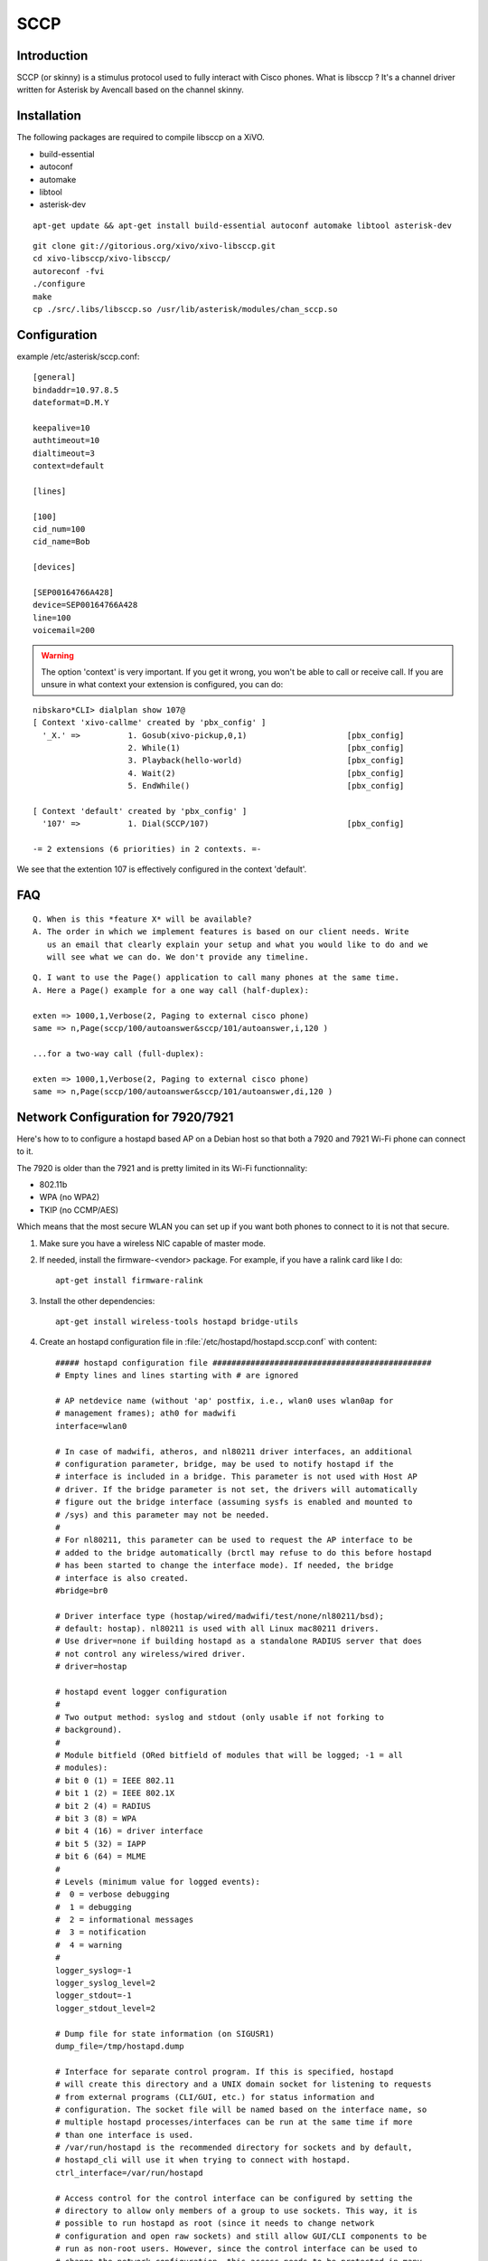 ****
SCCP
****

Introduction
============

SCCP (or skinny) is a stimulus protocol used to fully interact with Cisco phones.
What is libsccp ? It's a channel driver written for Asterisk by Avencall based on the channel skinny.


Installation
============

The following packages are required to compile libsccp on a XiVO.

* build-essential
* autoconf
* automake
* libtool
* asterisk-dev

::

   apt-get update && apt-get install build-essential autoconf automake libtool asterisk-dev

::

   git clone git://gitorious.org/xivo/xivo-libsccp.git
   cd xivo-libsccp/xivo-libsccp/
   autoreconf -fvi
   ./configure
   make
   cp ./src/.libs/libsccp.so /usr/lib/asterisk/modules/chan_sccp.so


Configuration
=============

example /etc/asterisk/sccp.conf:

::

   [general]
   bindaddr=10.97.8.5
   dateformat=D.M.Y

   keepalive=10
   authtimeout=10
   dialtimeout=3
   context=default

   [lines]

   [100]
   cid_num=100
   cid_name=Bob

   [devices]

   [SEP00164766A428]
   device=SEP00164766A428
   line=100
   voicemail=200

.. warning::
    The option 'context' is very important. If you get it wrong, you won't be
    able to call or receive call. If you are unsure in what context your
    extension is configured, you can do:

::

   nibskaro*CLI> dialplan show 107@
   [ Context 'xivo-callme' created by 'pbx_config' ]
     '_X.' =>          1. Gosub(xivo-pickup,0,1)                     [pbx_config]
                       2. While(1)                                   [pbx_config]
                       3. Playback(hello-world)                      [pbx_config]
                       4. Wait(2)                                    [pbx_config]
                       5. EndWhile()                                 [pbx_config]

   [ Context 'default' created by 'pbx_config' ]
     '107' =>          1. Dial(SCCP/107)                             [pbx_config]

   -= 2 extensions (6 priorities) in 2 contexts. =-


We see that the extention 107 is effectively configured in the context 'default'.


FAQ
===

::

   Q. When is this *feature X* will be available?
   A. The order in which we implement features is based on our client needs. Write
      us an email that clearly explain your setup and what you would like to do and we
      will see what we can do. We don't provide any timeline.

::

   Q. I want to use the Page() application to call many phones at the same time.
   A. Here a Page() example for a one way call (half-duplex):

   exten => 1000,1,Verbose(2, Paging to external cisco phone)
   same => n,Page(sccp/100/autoanswer&sccp/101/autoanswer,i,120 )

   ...for a two-way call (full-duplex):

   exten => 1000,1,Verbose(2, Paging to external cisco phone)
   same => n,Page(sccp/100/autoanswer&sccp/101/autoanswer,di,120 )


Network Configuration for 7920/7921
===================================

Here's how to to configure a hostapd based AP on a Debian host so that both
a 7920 and 7921 Wi-Fi phone can connect to it.

The 7920 is older than the 7921 and is pretty limited in its Wi-Fi functionnality:

* 802.11b
* WPA (no WPA2)
* TKIP (no CCMP/AES)

Which means that the most secure WLAN you can set up if you want both phones to
connect to it is not that secure.

#. Make sure you have a wireless NIC capable of master mode.

#. If needed, install the firmware-<vendor> package. For example, if you have a ralink
   card like I do::

      apt-get install firmware-ralink

#. Install the other dependencies::

      apt-get install wireless-tools hostapd bridge-utils

#. Create an hostapd configuration file in :file:`/etc/hostapd/hostapd.sccp.conf` with content::

      ##### hostapd configuration file ##############################################
      # Empty lines and lines starting with # are ignored

      # AP netdevice name (without 'ap' postfix, i.e., wlan0 uses wlan0ap for
      # management frames); ath0 for madwifi
      interface=wlan0

      # In case of madwifi, atheros, and nl80211 driver interfaces, an additional
      # configuration parameter, bridge, may be used to notify hostapd if the
      # interface is included in a bridge. This parameter is not used with Host AP
      # driver. If the bridge parameter is not set, the drivers will automatically
      # figure out the bridge interface (assuming sysfs is enabled and mounted to
      # /sys) and this parameter may not be needed.
      #
      # For nl80211, this parameter can be used to request the AP interface to be
      # added to the bridge automatically (brctl may refuse to do this before hostapd
      # has been started to change the interface mode). If needed, the bridge
      # interface is also created.
      #bridge=br0

      # Driver interface type (hostap/wired/madwifi/test/none/nl80211/bsd);
      # default: hostap). nl80211 is used with all Linux mac80211 drivers.
      # Use driver=none if building hostapd as a standalone RADIUS server that does
      # not control any wireless/wired driver.
      # driver=hostap

      # hostapd event logger configuration
      #
      # Two output method: syslog and stdout (only usable if not forking to
      # background).
      #
      # Module bitfield (ORed bitfield of modules that will be logged; -1 = all
      # modules):
      # bit 0 (1) = IEEE 802.11
      # bit 1 (2) = IEEE 802.1X
      # bit 2 (4) = RADIUS
      # bit 3 (8) = WPA
      # bit 4 (16) = driver interface
      # bit 5 (32) = IAPP
      # bit 6 (64) = MLME
      #
      # Levels (minimum value for logged events):
      #  0 = verbose debugging
      #  1 = debugging
      #  2 = informational messages
      #  3 = notification
      #  4 = warning
      #
      logger_syslog=-1
      logger_syslog_level=2
      logger_stdout=-1
      logger_stdout_level=2

      # Dump file for state information (on SIGUSR1)
      dump_file=/tmp/hostapd.dump

      # Interface for separate control program. If this is specified, hostapd
      # will create this directory and a UNIX domain socket for listening to requests
      # from external programs (CLI/GUI, etc.) for status information and
      # configuration. The socket file will be named based on the interface name, so
      # multiple hostapd processes/interfaces can be run at the same time if more
      # than one interface is used.
      # /var/run/hostapd is the recommended directory for sockets and by default,
      # hostapd_cli will use it when trying to connect with hostapd.
      ctrl_interface=/var/run/hostapd

      # Access control for the control interface can be configured by setting the
      # directory to allow only members of a group to use sockets. This way, it is
      # possible to run hostapd as root (since it needs to change network
      # configuration and open raw sockets) and still allow GUI/CLI components to be
      # run as non-root users. However, since the control interface can be used to
      # change the network configuration, this access needs to be protected in many
      # cases. By default, hostapd is configured to use gid 0 (root). If you
      # want to allow non-root users to use the contron interface, add a new group
      # and change this value to match with that group. Add users that should have
      # control interface access to this group.
      #
      # This variable can be a group name or gid.
      #ctrl_interface_group=wheel
      ctrl_interface_group=0


      ##### IEEE 802.11 related configuration #######################################

      # SSID to be used in IEEE 802.11 management frames
      ssid=example-ssid

      # Country code (ISO/IEC 3166-1). Used to set regulatory domain.
      # Set as needed to indicate country in which device is operating.
      # This can limit available channels and transmit power.
      country_code=CA

      # Enable IEEE 802.11d. This advertises the country_code and the set of allowed
      # channels and transmit power levels based on the regulatory limits. The
      # country_code setting must be configured with the correct country for
      # IEEE 802.11d functions.
      # (default: 0 = disabled)
      #ieee80211d=1

      # Operation mode (a = IEEE 802.11a, b = IEEE 802.11b, g = IEEE 802.11g,
      # Default: IEEE 802.11b
      # 7920 only supports b
      hw_mode=b

      # Channel number (IEEE 802.11)
      # (default: 0, i.e., not set)
      # Please note that some drivers do not use this value from hostapd and the
      # channel will need to be configured separately with iwconfig.
      channel=5

      # Beacon interval in kus (1.024 ms) (default: 100; range 15..65535)
      beacon_int=100

      # DTIM (delivery traffic information message) period (range 1..255):
      # number of beacons between DTIMs (1 = every beacon includes DTIM element)
      # (default: 2)
      dtim_period=2

      # Maximum number of stations allowed in station table. New stations will be
      # rejected after the station table is full. IEEE 802.11 has a limit of 2007
      # different association IDs, so this number should not be larger than that.
      # (default: 2007)
      max_num_sta=255

      # RTS/CTS threshold; 2347 = disabled (default); range 0..2347
      # If this field is not included in hostapd.conf, hostapd will not control
      # RTS threshold and 'iwconfig wlan# rts <val>' can be used to set it.
      rts_threshold=2347

      # Fragmentation threshold; 2346 = disabled (default); range 256..2346
      # If this field is not included in hostapd.conf, hostapd will not control
      # fragmentation threshold and 'iwconfig wlan# frag <val>' can be used to set
      # it.
      fragm_threshold=2346

      # Rate configuration
      # Default is to enable all rates supported by the hardware. This configuration
      # item allows this list be filtered so that only the listed rates will be left
      # in the list. If the list is empty, all rates are used. This list can have
      # entries that are not in the list of rates the hardware supports (such entries
      # are ignored). The entries in this list are in 100 kbps, i.e., 11 Mbps = 110.
      # If this item is present, at least one rate have to be matching with the rates
      # hardware supports.
      # default: use the most common supported rate setting for the selected
      # hw_mode (i.e., this line can be removed from configuration file in most
      # cases)
      #supported_rates=10 20 55 110 60 90 120 180 240 360 480 540

      # Basic rate set configuration
      # List of rates (in 100 kbps) that are included in the basic rate set.
      # If this item is not included, usually reasonable default set is used.
      #basic_rates=10 20
      #basic_rates=10 20 55 110
      #basic_rates=60 120 240

      # Short Preamble
      # This parameter can be used to enable optional use of short preamble for
      # frames sent at 2 Mbps, 5.5 Mbps, and 11 Mbps to improve network performance.
      # This applies only to IEEE 802.11b-compatible networks and this should only be
      # enabled if the local hardware supports use of short preamble. If any of the
      # associated STAs do not support short preamble, use of short preamble will be
      # disabled (and enabled when such STAs disassociate) dynamically.
      # 0 = do not allow use of short preamble (default)
      # 1 = allow use of short preamble
      #preamble=1

      # Station MAC address -based authentication
      # Please note that this kind of access control requires a driver that uses
      # hostapd to take care of management frame processing and as such, this can be
      # used with driver=hostap or driver=nl80211, but not with driver=madwifi.
      # 0 = accept unless in deny list
      # 1 = deny unless in accept list
      # 2 = use external RADIUS server (accept/deny lists are searched first)
      macaddr_acl=0

      # Accept/deny lists are read from separate files (containing list of
      # MAC addresses, one per line). Use absolute path name to make sure that the
      # files can be read on SIGHUP configuration reloads.
      #accept_mac_file=/etc/hostapd.accept
      #deny_mac_file=/etc/hostapd.deny

      # IEEE 802.11 specifies two authentication algorithms. hostapd can be
      # configured to allow both of these or only one. Open system authentication
      # should be used with IEEE 802.1X.
      # Bit fields of allowed authentication algorithms:
      # bit 0 = Open System Authentication
      # bit 1 = Shared Key Authentication (requires WEP)
      auth_algs=1

      # Send empty SSID in beacons and ignore probe request frames that do not
      # specify full SSID, i.e., require stations to know SSID.
      # default: disabled (0)
      # 1 = send empty (length=0) SSID in beacon and ignore probe request for
      #     broadcast SSID
      # 2 = clear SSID (ASCII 0), but keep the original length (this may be required
      #     with some clients that do not support empty SSID) and ignore probe
      #     requests for broadcast SSID
      ignore_broadcast_ssid=0

      # TX queue parameters (EDCF / bursting)
      # tx_queue_<queue name>_<param>
      # queues: data0, data1, data2, data3, after_beacon, beacon
      #		(data0 is the highest priority queue)
      # parameters:
      #   aifs: AIFS (default 2)
      #   cwmin: cwMin (1, 3, 7, 15, 31, 63, 127, 255, 511, 1023)
      #   cwmax: cwMax (1, 3, 7, 15, 31, 63, 127, 255, 511, 1023); cwMax >= cwMin
      #   burst: maximum length (in milliseconds with precision of up to 0.1 ms) for
      #          bursting
      #
      # Default WMM parameters (IEEE 802.11 draft; 11-03-0504-03-000e):
      # These parameters are used by the access point when transmitting frames
      # to the clients.
      #
      # Low priority / AC_BK = background
      #tx_queue_data3_aifs=7
      #tx_queue_data3_cwmin=15
      #tx_queue_data3_cwmax=1023
      #tx_queue_data3_burst=0
      # Note: for IEEE 802.11b mode: cWmin=31 cWmax=1023 burst=0
      #
      # Normal priority / AC_BE = best effort
      #tx_queue_data2_aifs=3
      #tx_queue_data2_cwmin=15
      #tx_queue_data2_cwmax=63
      #tx_queue_data2_burst=0
      # Note: for IEEE 802.11b mode: cWmin=31 cWmax=127 burst=0
      #
      # High priority / AC_VI = video
      #tx_queue_data1_aifs=1
      #tx_queue_data1_cwmin=7
      #tx_queue_data1_cwmax=15
      #tx_queue_data1_burst=3.0
      # Note: for IEEE 802.11b mode: cWmin=15 cWmax=31 burst=6.0
      #
      # Highest priority / AC_VO = voice
      #tx_queue_data0_aifs=1
      #tx_queue_data0_cwmin=3
      #tx_queue_data0_cwmax=7
      #tx_queue_data0_burst=1.5
      # Note: for IEEE 802.11b mode: cWmin=7 cWmax=15 burst=3.3

      # 802.1D Tag (= UP) to AC mappings
      # WMM specifies following mapping of data frames to different ACs. This mapping
      # can be configured using Linux QoS/tc and sch_pktpri.o module.
      # 802.1D Tag	802.1D Designation	Access Category	WMM Designation
      # 1		BK			AC_BK		Background
      # 2		-			AC_BK		Background
      # 0		BE			AC_BE		Best Effort
      # 3		EE			AC_BE		Best Effort
      # 4		CL			AC_VI		Video
      # 5		VI			AC_VI		Video
      # 6		VO			AC_VO		Voice
      # 7		NC			AC_VO		Voice
      # Data frames with no priority information: AC_BE
      # Management frames: AC_VO
      # PS-Poll frames: AC_BE

      # Default WMM parameters (IEEE 802.11 draft; 11-03-0504-03-000e):
      # for 802.11a or 802.11g networks
      # These parameters are sent to WMM clients when they associate.
      # The parameters will be used by WMM clients for frames transmitted to the
      # access point.
      #
      # note - txop_limit is in units of 32microseconds
      # note - acm is admission control mandatory flag. 0 = admission control not
      # required, 1 = mandatory
      # note - here cwMin and cmMax are in exponent form. the actual cw value used
      # will be (2^n)-1 where n is the value given here
      #
      wmm_enabled=1
      #
      # WMM-PS Unscheduled Automatic Power Save Delivery [U-APSD]
      # Enable this flag if U-APSD supported outside hostapd (eg., Firmware/driver)
      #uapsd_advertisement_enabled=1
      #
      # Low priority / AC_BK = background
      wmm_ac_bk_cwmin=4
      wmm_ac_bk_cwmax=10
      wmm_ac_bk_aifs=7
      wmm_ac_bk_txop_limit=0
      wmm_ac_bk_acm=0
      # Note: for IEEE 802.11b mode: cWmin=5 cWmax=10
      #
      # Normal priority / AC_BE = best effort
      wmm_ac_be_aifs=3
      wmm_ac_be_cwmin=4
      wmm_ac_be_cwmax=10
      wmm_ac_be_txop_limit=0
      wmm_ac_be_acm=0
      # Note: for IEEE 802.11b mode: cWmin=5 cWmax=7
      #
      # High priority / AC_VI = video
      wmm_ac_vi_aifs=2
      wmm_ac_vi_cwmin=3
      wmm_ac_vi_cwmax=4
      wmm_ac_vi_txop_limit=94
      wmm_ac_vi_acm=0
      # Note: for IEEE 802.11b mode: cWmin=4 cWmax=5 txop_limit=188
      #
      # Highest priority / AC_VO = voice
      wmm_ac_vo_aifs=2
      wmm_ac_vo_cwmin=2
      wmm_ac_vo_cwmax=3
      wmm_ac_vo_txop_limit=47
      wmm_ac_vo_acm=0
      # Note: for IEEE 802.11b mode: cWmin=3 cWmax=4 burst=102

      # Static WEP key configuration
      #
      # The key number to use when transmitting.
      # It must be between 0 and 3, and the corresponding key must be set.
      # default: not set
      #wep_default_key=0
      # The WEP keys to use.
      # A key may be a quoted string or unquoted hexadecimal digits.
      # The key length should be 5, 13, or 16 characters, or 10, 26, or 32
      # digits, depending on whether 40-bit (64-bit), 104-bit (128-bit), or
      # 128-bit (152-bit) WEP is used.
      # Only the default key must be supplied; the others are optional.
      # default: not set
      #wep_key0=123456789a
      #wep_key1="vwxyz"
      #wep_key2=0102030405060708090a0b0c0d
      #wep_key3=".2.4.6.8.0.23"

      # Station inactivity limit
      #
      # If a station does not send anything in ap_max_inactivity seconds, an
      # empty data frame is sent to it in order to verify whether it is
      # still in range. If this frame is not ACKed, the station will be
      # disassociated and then deauthenticated. This feature is used to
      # clear station table of old entries when the STAs move out of the
      # range.
      #
      # The station can associate again with the AP if it is still in range;
      # this inactivity poll is just used as a nicer way of verifying
      # inactivity; i.e., client will not report broken connection because
      # disassociation frame is not sent immediately without first polling
      # the STA with a data frame.
      # default: 300 (i.e., 5 minutes)
      #ap_max_inactivity=300

      # Disassociate stations based on excessive transmission failures or other
      # indications of connection loss. This depends on the driver capabilities and
      # may not be available with all drivers.
      #disassoc_low_ack=1

      # Maximum allowed Listen Interval (how many Beacon periods STAs are allowed to
      # remain asleep). Default: 65535 (no limit apart from field size)
      #max_listen_interval=100

      # WDS (4-address frame) mode with per-station virtual interfaces
      # (only supported with driver=nl80211)
      # This mode allows associated stations to use 4-address frames to allow layer 2
      # bridging to be used.
      #wds_sta=1

      # If bridge parameter is set, the WDS STA interface will be added to the same
      # bridge by default. This can be overridden with the wds_bridge parameter to
      # use a separate bridge.
      #wds_bridge=wds-br0

      # Client isolation can be used to prevent low-level bridging of frames between
      # associated stations in the BSS. By default, this bridging is allowed.
      #ap_isolate=1

      ##### IEEE 802.11n related configuration ######################################

      # ieee80211n: Whether IEEE 802.11n (HT) is enabled
      # 0 = disabled (default)
      # 1 = enabled
      # Note: You will also need to enable WMM for full HT functionality.
      #ieee80211n=1

      # ht_capab: HT capabilities (list of flags)
      # LDPC coding capability: [LDPC] = supported
      # Supported channel width set: [HT40-] = both 20 MHz and 40 MHz with secondary
      #	channel below the primary channel; [HT40+] = both 20 MHz and 40 MHz
      #	with secondary channel below the primary channel
      #	(20 MHz only if neither is set)
      #	Note: There are limits on which channels can be used with HT40- and
      #	HT40+. Following table shows the channels that may be available for
      #	HT40- and HT40+ use per IEEE 802.11n Annex J:
      #	freq		HT40-		HT40+
      #	2.4 GHz		5-13		1-7 (1-9 in Europe/Japan)
      #	5 GHz		40,48,56,64	36,44,52,60
      #	(depending on the location, not all of these channels may be available
      #	for use)
      #	Please note that 40 MHz channels may switch their primary and secondary
      #	channels if needed or creation of 40 MHz channel maybe rejected based
      #	on overlapping BSSes. These changes are done automatically when hostapd
      #	is setting up the 40 MHz channel.
      # Spatial Multiplexing (SM) Power Save: [SMPS-STATIC] or [SMPS-DYNAMIC]
      #	(SMPS disabled if neither is set)
      # HT-greenfield: [GF] (disabled if not set)
      # Short GI for 20 MHz: [SHORT-GI-20] (disabled if not set)
      # Short GI for 40 MHz: [SHORT-GI-40] (disabled if not set)
      # Tx STBC: [TX-STBC] (disabled if not set)
      # Rx STBC: [RX-STBC1] (one spatial stream), [RX-STBC12] (one or two spatial
      #	streams), or [RX-STBC123] (one, two, or three spatial streams); Rx STBC
      #	disabled if none of these set
      # HT-delayed Block Ack: [DELAYED-BA] (disabled if not set)
      # Maximum A-MSDU length: [MAX-AMSDU-7935] for 7935 octets (3839 octets if not
      #	set)
      # DSSS/CCK Mode in 40 MHz: [DSSS_CCK-40] = allowed (not allowed if not set)
      # PSMP support: [PSMP] (disabled if not set)
      # L-SIG TXOP protection support: [LSIG-TXOP-PROT] (disabled if not set)
      #ht_capab=[HT40-][SHORT-GI-20][SHORT-GI-40]

      # Require stations to support HT PHY (reject association if they do not)
      #require_ht=1

      ##### IEEE 802.1X-2004 related configuration ##################################

      # Require IEEE 802.1X authorization
      #ieee8021x=1

      # IEEE 802.1X/EAPOL version
      # hostapd is implemented based on IEEE Std 802.1X-2004 which defines EAPOL
      # version 2. However, there are many client implementations that do not handle
      # the new version number correctly (they seem to drop the frames completely).
      # In order to make hostapd interoperate with these clients, the version number
      # can be set to the older version (1) with this configuration value.
      #eapol_version=2

      # Optional displayable message sent with EAP Request-Identity. The first \0
      # in this string will be converted to ASCII-0 (nul). This can be used to
      # separate network info (comma separated list of attribute=value pairs); see,
      # e.g., RFC 4284.
      #eap_message=hello
      #eap_message=hello\0networkid=netw,nasid=foo,portid=0,NAIRealms=example.com

      # WEP rekeying (disabled if key lengths are not set or are set to 0)
      # Key lengths for default/broadcast and individual/unicast keys:
      # 5 = 40-bit WEP (also known as 64-bit WEP with 40 secret bits)
      # 13 = 104-bit WEP (also known as 128-bit WEP with 104 secret bits)
      #wep_key_len_broadcast=5
      #wep_key_len_unicast=5
      # Rekeying period in seconds. 0 = do not rekey (i.e., set keys only once)
      #wep_rekey_period=300

      # EAPOL-Key index workaround (set bit7) for WinXP Supplicant (needed only if
      # only broadcast keys are used)
      eapol_key_index_workaround=0

      # EAP reauthentication period in seconds (default: 3600 seconds; 0 = disable
      # reauthentication).
      #eap_reauth_period=3600

      # Use PAE group address (01:80:c2:00:00:03) instead of individual target
      # address when sending EAPOL frames with driver=wired. This is the most common
      # mechanism used in wired authentication, but it also requires that the port
      # is only used by one station.
      #use_pae_group_addr=1

      ##### Integrated EAP server ###################################################

      # Optionally, hostapd can be configured to use an integrated EAP server
      # to process EAP authentication locally without need for an external RADIUS
      # server. This functionality can be used both as a local authentication server
      # for IEEE 802.1X/EAPOL and as a RADIUS server for other devices.

      # Use integrated EAP server instead of external RADIUS authentication
      # server. This is also needed if hostapd is configured to act as a RADIUS
      # authentication server.
      eap_server=0

      # Path for EAP server user database
      #eap_user_file=/etc/hostapd.eap_user

      # CA certificate (PEM or DER file) for EAP-TLS/PEAP/TTLS
      #ca_cert=/etc/hostapd.ca.pem

      # Server certificate (PEM or DER file) for EAP-TLS/PEAP/TTLS
      #server_cert=/etc/hostapd.server.pem

      # Private key matching with the server certificate for EAP-TLS/PEAP/TTLS
      # This may point to the same file as server_cert if both certificate and key
      # are included in a single file. PKCS#12 (PFX) file (.p12/.pfx) can also be
      # used by commenting out server_cert and specifying the PFX file as the
      # private_key.
      #private_key=/etc/hostapd.server.prv

      # Passphrase for private key
      #private_key_passwd=secret passphrase

      # Enable CRL verification.
      # Note: hostapd does not yet support CRL downloading based on CDP. Thus, a
      # valid CRL signed by the CA is required to be included in the ca_cert file.
      # This can be done by using PEM format for CA certificate and CRL and
      # concatenating these into one file. Whenever CRL changes, hostapd needs to be
      # restarted to take the new CRL into use.
      # 0 = do not verify CRLs (default)
      # 1 = check the CRL of the user certificate
      # 2 = check all CRLs in the certificate path
      #check_crl=1

      # dh_file: File path to DH/DSA parameters file (in PEM format)
      # This is an optional configuration file for setting parameters for an
      # ephemeral DH key exchange. In most cases, the default RSA authentication does
      # not use this configuration. However, it is possible setup RSA to use
      # ephemeral DH key exchange. In addition, ciphers with DSA keys always use
      # ephemeral DH keys. This can be used to achieve forward secrecy. If the file
      # is in DSA parameters format, it will be automatically converted into DH
      # params. This parameter is required if anonymous EAP-FAST is used.
      # You can generate DH parameters file with OpenSSL, e.g.,
      # "openssl dhparam -out /etc/hostapd.dh.pem 1024"
      #dh_file=/etc/hostapd.dh.pem

      # Fragment size for EAP methods
      #fragment_size=1400

      # Configuration data for EAP-SIM database/authentication gateway interface.
      # This is a text string in implementation specific format. The example
      # implementation in eap_sim_db.c uses this as the UNIX domain socket name for
      # the HLR/AuC gateway (e.g., hlr_auc_gw). In this case, the path uses "unix:"
      # prefix.
      #eap_sim_db=unix:/tmp/hlr_auc_gw.sock

      # Encryption key for EAP-FAST PAC-Opaque values. This key must be a secret,
      # random value. It is configured as a 16-octet value in hex format. It can be
      # generated, e.g., with the following command:
      # od -tx1 -v -N16 /dev/random | colrm 1 8 | tr -d ' '
      #pac_opaque_encr_key=000102030405060708090a0b0c0d0e0f

      # EAP-FAST authority identity (A-ID)
      # A-ID indicates the identity of the authority that issues PACs. The A-ID
      # should be unique across all issuing servers. In theory, this is a variable
      # length field, but due to some existing implementations requiring A-ID to be
      # 16 octets in length, it is strongly recommended to use that length for the
      # field to provid interoperability with deployed peer implementations. This
      # field is configured in hex format.
      #eap_fast_a_id=101112131415161718191a1b1c1d1e1f

      # EAP-FAST authority identifier information (A-ID-Info)
      # This is a user-friendly name for the A-ID. For example, the enterprise name
      # and server name in a human-readable format. This field is encoded as UTF-8.
      #eap_fast_a_id_info=test server

      # Enable/disable different EAP-FAST provisioning modes:
      #0 = provisioning disabled
      #1 = only anonymous provisioning allowed
      #2 = only authenticated provisioning allowed
      #3 = both provisioning modes allowed (default)
      #eap_fast_prov=3

      # EAP-FAST PAC-Key lifetime in seconds (hard limit)
      #pac_key_lifetime=604800

      # EAP-FAST PAC-Key refresh time in seconds (soft limit on remaining hard
      # limit). The server will generate a new PAC-Key when this number of seconds
      # (or fewer) of the lifetime remains.
      #pac_key_refresh_time=86400

      # EAP-SIM and EAP-AKA protected success/failure indication using AT_RESULT_IND
      # (default: 0 = disabled).
      #eap_sim_aka_result_ind=1

      # Trusted Network Connect (TNC)
      # If enabled, TNC validation will be required before the peer is allowed to
      # connect. Note: This is only used with EAP-TTLS and EAP-FAST. If any other
      # EAP method is enabled, the peer will be allowed to connect without TNC.
      #tnc=1


      ##### IEEE 802.11f - Inter-Access Point Protocol (IAPP) #######################

      # Interface to be used for IAPP broadcast packets
      #iapp_interface=eth0


      ##### RADIUS client configuration #############################################
      # for IEEE 802.1X with external Authentication Server, IEEE 802.11
      # authentication with external ACL for MAC addresses, and accounting

      # The own IP address of the access point (used as NAS-IP-Address)
      own_ip_addr=127.0.0.1

      # Optional NAS-Identifier string for RADIUS messages. When used, this should be
      # a unique to the NAS within the scope of the RADIUS server. For example, a
      # fully qualified domain name can be used here.
      # When using IEEE 802.11r, nas_identifier must be set and must be between 1 and
      # 48 octets long.
      #nas_identifier=ap.example.com

      # RADIUS authentication server
      #auth_server_addr=127.0.0.1
      #auth_server_port=1812
      #auth_server_shared_secret=secret

      # RADIUS accounting server
      #acct_server_addr=127.0.0.1
      #acct_server_port=1813
      #acct_server_shared_secret=secret

      # Secondary RADIUS servers; to be used if primary one does not reply to
      # RADIUS packets. These are optional and there can be more than one secondary
      # server listed.
      #auth_server_addr=127.0.0.2
      #auth_server_port=1812
      #auth_server_shared_secret=secret2
      #
      #acct_server_addr=127.0.0.2
      #acct_server_port=1813
      #acct_server_shared_secret=secret2

      # Retry interval for trying to return to the primary RADIUS server (in
      # seconds). RADIUS client code will automatically try to use the next server
      # when the current server is not replying to requests. If this interval is set,
      # primary server will be retried after configured amount of time even if the
      # currently used secondary server is still working.
      #radius_retry_primary_interval=600


      # Interim accounting update interval
      # If this is set (larger than 0) and acct_server is configured, hostapd will
      # send interim accounting updates every N seconds. Note: if set, this overrides
      # possible Acct-Interim-Interval attribute in Access-Accept message. Thus, this
      # value should not be configured in hostapd.conf, if RADIUS server is used to
      # control the interim interval.
      # This value should not be less 600 (10 minutes) and must not be less than
      # 60 (1 minute).
      #radius_acct_interim_interval=600

      # Dynamic VLAN mode; allow RADIUS authentication server to decide which VLAN
      # is used for the stations. This information is parsed from following RADIUS
      # attributes based on RFC 3580 and RFC 2868: Tunnel-Type (value 13 = VLAN),
      # Tunnel-Medium-Type (value 6 = IEEE 802), Tunnel-Private-Group-ID (value
      # VLANID as a string). vlan_file option below must be configured if dynamic
      # VLANs are used. Optionally, the local MAC ACL list (accept_mac_file) can be
      # used to set static client MAC address to VLAN ID mapping.
      # 0 = disabled (default)
      # 1 = option; use default interface if RADIUS server does not include VLAN ID
      # 2 = required; reject authentication if RADIUS server does not include VLAN ID
      #dynamic_vlan=0

      # VLAN interface list for dynamic VLAN mode is read from a separate text file.
      # This list is used to map VLAN ID from the RADIUS server to a network
      # interface. Each station is bound to one interface in the same way as with
      # multiple BSSIDs or SSIDs. Each line in this text file is defining a new
      # interface and the line must include VLAN ID and interface name separated by
      # white space (space or tab).
      #vlan_file=/etc/hostapd.vlan

      # Interface where 802.1q tagged packets should appear when a RADIUS server is
      # used to determine which VLAN a station is on.  hostapd creates a bridge for
      # each VLAN.  Then hostapd adds a VLAN interface (associated with the interface
      # indicated by 'vlan_tagged_interface') and the appropriate wireless interface
      # to the bridge.
      #vlan_tagged_interface=eth0


      ##### RADIUS authentication server configuration ##############################

      # hostapd can be used as a RADIUS authentication server for other hosts. This
      # requires that the integrated EAP server is also enabled and both
      # authentication services are sharing the same configuration.

      # File name of the RADIUS clients configuration for the RADIUS server. If this
      # commented out, RADIUS server is disabled.
      #radius_server_clients=/etc/hostapd.radius_clients

      # The UDP port number for the RADIUS authentication server
      #radius_server_auth_port=1812

      # Use IPv6 with RADIUS server (IPv4 will also be supported using IPv6 API)
      #radius_server_ipv6=1


      ##### WPA/IEEE 802.11i configuration ##########################################

      # Enable WPA. Setting this variable configures the AP to require WPA (either
      # WPA-PSK or WPA-RADIUS/EAP based on other configuration). For WPA-PSK, either
      # wpa_psk or wpa_passphrase must be set and wpa_key_mgmt must include WPA-PSK.
      # For WPA-RADIUS/EAP, ieee8021x must be set (but without dynamic WEP keys),
      # RADIUS authentication server must be configured, and WPA-EAP must be included
      # in wpa_key_mgmt.
      # This field is a bit field that can be used to enable WPA (IEEE 802.11i/D3.0)
      # and/or WPA2 (full IEEE 802.11i/RSN):
      # bit0 = WPA
      # bit1 = IEEE 802.11i/RSN (WPA2) (dot11RSNAEnabled)
      # 7920 doesn't support WPA2
      wpa=1

      # WPA pre-shared keys for WPA-PSK. This can be either entered as a 256-bit
      # secret in hex format (64 hex digits), wpa_psk, or as an ASCII passphrase
      # (8..63 characters) that will be converted to PSK. This conversion uses SSID
      # so the PSK changes when ASCII passphrase is used and the SSID is changed.
      # wpa_psk (dot11RSNAConfigPSKValue)
      # wpa_passphrase (dot11RSNAConfigPSKPassPhrase)
      #wpa_psk=0123456789abcdef0123456789abcdef0123456789abcdef0123456789abcdef
      wpa_passphrase=example-password

      # Optionally, WPA PSKs can be read from a separate text file (containing list
      # of (PSK,MAC address) pairs. This allows more than one PSK to be configured.
      # Use absolute path name to make sure that the files can be read on SIGHUP
      # configuration reloads.
      #wpa_psk_file=/etc/hostapd.wpa_psk

      # Set of accepted key management algorithms (WPA-PSK, WPA-EAP, or both). The
      # entries are separated with a space. WPA-PSK-SHA256 and WPA-EAP-SHA256 can be
      # added to enable SHA256-based stronger algorithms.
      # (dot11RSNAConfigAuthenticationSuitesTable)
      wpa_key_mgmt=WPA-PSK

      # Set of accepted cipher suites (encryption algorithms) for pairwise keys
      # (unicast packets). This is a space separated list of algorithms:
      # CCMP = AES in Counter mode with CBC-MAC [RFC 3610, IEEE 802.11i/D7.0]
      # TKIP = Temporal Key Integrity Protocol [IEEE 802.11i/D7.0]
      # Group cipher suite (encryption algorithm for broadcast and multicast frames)
      # is automatically selected based on this configuration. If only CCMP is
      # allowed as the pairwise cipher, group cipher will also be CCMP. Otherwise,
      # TKIP will be used as the group cipher.
      # (dot11RSNAConfigPairwiseCiphersTable)
      # Pairwise cipher for WPA (v1) (default: TKIP)
      # 7920 only supports TKIP
      wpa_pairwise=TKIP
      # Pairwise cipher for RSN/WPA2 (default: use wpa_pairwise value)
      #rsn_pairwise=CCMP

      # Time interval for rekeying GTK (broadcast/multicast encryption keys) in
      # seconds. (dot11RSNAConfigGroupRekeyTime)
      #wpa_group_rekey=600

      # Rekey GTK when any STA that possesses the current GTK is leaving the BSS.
      # (dot11RSNAConfigGroupRekeyStrict)
      #wpa_strict_rekey=1

      # Time interval for rekeying GMK (master key used internally to generate GTKs
      # (in seconds).
      #wpa_gmk_rekey=86400

      # Maximum lifetime for PTK in seconds. This can be used to enforce rekeying of
      # PTK to mitigate some attacks against TKIP deficiencies.
      #wpa_ptk_rekey=600

      # Enable IEEE 802.11i/RSN/WPA2 pre-authentication. This is used to speed up
      # roaming be pre-authenticating IEEE 802.1X/EAP part of the full RSN
      # authentication and key handshake before actually associating with a new AP.
      # (dot11RSNAPreauthenticationEnabled)
      #rsn_preauth=1
      #
      # Space separated list of interfaces from which pre-authentication frames are
      # accepted (e.g., 'eth0' or 'eth0 wlan0wds0'. This list should include all
      # interface that are used for connections to other APs. This could include
      # wired interfaces and WDS links. The normal wireless data interface towards
      # associated stations (e.g., wlan0) should not be added, since
      # pre-authentication is only used with APs other than the currently associated
      # one.
      #rsn_preauth_interfaces=eth0

      # peerkey: Whether PeerKey negotiation for direct links (IEEE 802.11e) is
      # allowed. This is only used with RSN/WPA2.
      # 0 = disabled (default)
      # 1 = enabled
      #peerkey=1

      # ieee80211w: Whether management frame protection (MFP) is enabled
      # 0 = disabled (default)
      # 1 = optional
      # 2 = required
      #ieee80211w=0

      # Association SA Query maximum timeout (in TU = 1.024 ms; for MFP)
      # (maximum time to wait for a SA Query response)
      # dot11AssociationSAQueryMaximumTimeout, 1...4294967295
      #assoc_sa_query_max_timeout=1000

      # Association SA Query retry timeout (in TU = 1.024 ms; for MFP)
      # (time between two subsequent SA Query requests)
      # dot11AssociationSAQueryRetryTimeout, 1...4294967295
      #assoc_sa_query_retry_timeout=201

      # disable_pmksa_caching: Disable PMKSA caching
      # This parameter can be used to disable caching of PMKSA created through EAP
      # authentication. RSN preauthentication may still end up using PMKSA caching if
      # it is enabled (rsn_preauth=1).
      # 0 = PMKSA caching enabled (default)
      # 1 = PMKSA caching disabled
      #disable_pmksa_caching=0

      # okc: Opportunistic Key Caching (aka Proactive Key Caching)
      # Allow PMK cache to be shared opportunistically among configured interfaces
      # and BSSes (i.e., all configurations within a single hostapd process).
      # 0 = disabled (default)
      # 1 = enabled
      #okc=1


      ##### IEEE 802.11r configuration ##############################################

      # Mobility Domain identifier (dot11FTMobilityDomainID, MDID)
      # MDID is used to indicate a group of APs (within an ESS, i.e., sharing the
      # same SSID) between which a STA can use Fast BSS Transition.
      # 2-octet identifier as a hex string.
      #mobility_domain=a1b2

      # PMK-R0 Key Holder identifier (dot11FTR0KeyHolderID)
      # 1 to 48 octet identifier.
      # This is configured with nas_identifier (see RADIUS client section above).

      # Default lifetime of the PMK-RO in minutes; range 1..65535
      # (dot11FTR0KeyLifetime)
      #r0_key_lifetime=10000

      # PMK-R1 Key Holder identifier (dot11FTR1KeyHolderID)
      # 6-octet identifier as a hex string.
      #r1_key_holder=000102030405

      # Reassociation deadline in time units (TUs / 1.024 ms; range 1000..65535)
      # (dot11FTReassociationDeadline)
      #reassociation_deadline=1000

      # List of R0KHs in the same Mobility Domain
      # format: <MAC address> <NAS Identifier> <128-bit key as hex string>
      # This list is used to map R0KH-ID (NAS Identifier) to a destination MAC
      # address when requesting PMK-R1 key from the R0KH that the STA used during the
      # Initial Mobility Domain Association.
      #r0kh=02:01:02:03:04:05 r0kh-1.example.com 000102030405060708090a0b0c0d0e0f
      #r0kh=02:01:02:03:04:06 r0kh-2.example.com 00112233445566778899aabbccddeeff
      # And so on.. One line per R0KH.

      # List of R1KHs in the same Mobility Domain
      # format: <MAC address> <R1KH-ID> <128-bit key as hex string>
      # This list is used to map R1KH-ID to a destination MAC address when sending
      # PMK-R1 key from the R0KH. This is also the list of authorized R1KHs in the MD
      # that can request PMK-R1 keys.
      #r1kh=02:01:02:03:04:05 02:11:22:33:44:55 000102030405060708090a0b0c0d0e0f
      #r1kh=02:01:02:03:04:06 02:11:22:33:44:66 00112233445566778899aabbccddeeff
      # And so on.. One line per R1KH.

      # Whether PMK-R1 push is enabled at R0KH
      # 0 = do not push PMK-R1 to all configured R1KHs (default)
      # 1 = push PMK-R1 to all configured R1KHs whenever a new PMK-R0 is derived
      #pmk_r1_push=1

      ##### Neighbor table ##########################################################
      # Maximum number of entries kept in AP table (either for neigbor table or for
      # detecting Overlapping Legacy BSS Condition). The oldest entry will be
      # removed when adding a new entry that would make the list grow over this
      # limit. Note! WFA certification for IEEE 802.11g requires that OLBC is
      # enabled, so this field should not be set to 0 when using IEEE 802.11g.
      # default: 255
      #ap_table_max_size=255

      # Number of seconds of no frames received after which entries may be deleted
      # from the AP table. Since passive scanning is not usually performed frequently
      # this should not be set to very small value. In addition, there is no
      # guarantee that every scan cycle will receive beacon frames from the
      # neighboring APs.
      # default: 60
      #ap_table_expiration_time=3600


      ##### Wi-Fi Protected Setup (WPS) #############################################

      # WPS state
      # 0 = WPS disabled (default)
      # 1 = WPS enabled, not configured
      # 2 = WPS enabled, configured
      #wps_state=2

      # AP can be configured into a locked state where new WPS Registrar are not
      # accepted, but previously authorized Registrars (including the internal one)
      # can continue to add new Enrollees.
      #ap_setup_locked=1

      # Universally Unique IDentifier (UUID; see RFC 4122) of the device
      # This value is used as the UUID for the internal WPS Registrar. If the AP
      # is also using UPnP, this value should be set to the device's UPnP UUID.
      # If not configured, UUID will be generated based on the local MAC address.
      #uuid=12345678-9abc-def0-1234-56789abcdef0

      # Note: If wpa_psk_file is set, WPS is used to generate random, per-device PSKs
      # that will be appended to the wpa_psk_file. If wpa_psk_file is not set, the
      # default PSK (wpa_psk/wpa_passphrase) will be delivered to Enrollees. Use of
      # per-device PSKs is recommended as the more secure option (i.e., make sure to
      # set wpa_psk_file when using WPS with WPA-PSK).

      # When an Enrollee requests access to the network with PIN method, the Enrollee
      # PIN will need to be entered for the Registrar. PIN request notifications are
      # sent to hostapd ctrl_iface monitor. In addition, they can be written to a
      # text file that could be used, e.g., to populate the AP administration UI with
      # pending PIN requests. If the following variable is set, the PIN requests will
      # be written to the configured file.
      #wps_pin_requests=/var/run/hostapd_wps_pin_requests

      # Device Name
      # User-friendly description of device; up to 32 octets encoded in UTF-8
      #device_name=Wireless AP

      # Manufacturer
      # The manufacturer of the device (up to 64 ASCII characters)
      #manufacturer=Company

      # Model Name
      # Model of the device (up to 32 ASCII characters)
      #model_name=WAP

      # Model Number
      # Additional device description (up to 32 ASCII characters)
      #model_number=123

      # Serial Number
      # Serial number of the device (up to 32 characters)
      #serial_number=12345

      # Primary Device Type
      # Used format: <categ>-<OUI>-<subcateg>
      # categ = Category as an integer value
      # OUI = OUI and type octet as a 4-octet hex-encoded value; 0050F204 for
      #       default WPS OUI
      # subcateg = OUI-specific Sub Category as an integer value
      # Examples:
      #   1-0050F204-1 (Computer / PC)
      #   1-0050F204-2 (Computer / Server)
      #   5-0050F204-1 (Storage / NAS)
      #   6-0050F204-1 (Network Infrastructure / AP)
      #device_type=6-0050F204-1

      # OS Version
      # 4-octet operating system version number (hex string)
      #os_version=01020300

      # Config Methods
      # List of the supported configuration methods
      # Available methods: usba ethernet label display ext_nfc_token int_nfc_token
      #	nfc_interface push_button keypad virtual_display physical_display
      #	virtual_push_button physical_push_button
      #config_methods=label virtual_display virtual_push_button keypad

      # WPS capability discovery workaround for PBC with Windows 7
      # Windows 7 uses incorrect way of figuring out AP's WPS capabilities by acting
      # as a Registrar and using M1 from the AP. The config methods attribute in that
      # message is supposed to indicate only the configuration method supported by
      # the AP in Enrollee role, i.e., to add an external Registrar. For that case,
      # PBC shall not be used and as such, the PushButton config method is removed
      # from M1 by default. If pbc_in_m1=1 is included in the configuration file,
      # the PushButton config method is left in M1 (if included in config_methods
      # parameter) to allow Windows 7 to use PBC instead of PIN (e.g., from a label
      # in the AP).
      #pbc_in_m1=1

      # Static access point PIN for initial configuration and adding Registrars
      # If not set, hostapd will not allow external WPS Registrars to control the
      # access point. The AP PIN can also be set at runtime with hostapd_cli
      # wps_ap_pin command. Use of temporary (enabled by user action) and random
      # AP PIN is much more secure than configuring a static AP PIN here. As such,
      # use of the ap_pin parameter is not recommended if the AP device has means for
      # displaying a random PIN.
      #ap_pin=12345670

      # Skip building of automatic WPS credential
      # This can be used to allow the automatically generated Credential attribute to
      # be replaced with pre-configured Credential(s).
      #skip_cred_build=1

      # Additional Credential attribute(s)
      # This option can be used to add pre-configured Credential attributes into M8
      # message when acting as a Registrar. If skip_cred_build=1, this data will also
      # be able to override the Credential attribute that would have otherwise been
      # automatically generated based on network configuration. This configuration
      # option points to an external file that much contain the WPS Credential
      # attribute(s) as binary data.
      #extra_cred=hostapd.cred

      # Credential processing
      #   0 = process received credentials internally (default)
      #   1 = do not process received credentials; just pass them over ctrl_iface to
      #	external program(s)
      #   2 = process received credentials internally and pass them over ctrl_iface
      #	to external program(s)
      # Note: With wps_cred_processing=1, skip_cred_build should be set to 1 and
      # extra_cred be used to provide the Credential data for Enrollees.
      #
      # wps_cred_processing=1 will disabled automatic updates of hostapd.conf file
      # both for Credential processing and for marking AP Setup Locked based on
      # validation failures of AP PIN. An external program is responsible on updating
      # the configuration appropriately in this case.
      #wps_cred_processing=0

      # AP Settings Attributes for M7
      # By default, hostapd generates the AP Settings Attributes for M7 based on the
      # current configuration. It is possible to override this by providing a file
      # with pre-configured attributes. This is similar to extra_cred file format,
      # but the AP Settings attributes are not encapsulated in a Credential
      # attribute.
      #ap_settings=hostapd.ap_settings

      # WPS UPnP interface
      # If set, support for external Registrars is enabled.
      #upnp_iface=br0

      # Friendly Name (required for UPnP)
      # Short description for end use. Should be less than 64 characters.
      #friendly_name=WPS Access Point

      # Manufacturer URL (optional for UPnP)
      #manufacturer_url=http://www.example.com/

      # Model Description (recommended for UPnP)
      # Long description for end user. Should be less than 128 characters.
      #model_description=Wireless Access Point

      # Model URL (optional for UPnP)
      #model_url=http://www.example.com/model/

      # Universal Product Code (optional for UPnP)
      # 12-digit, all-numeric code that identifies the consumer package.
      #upc=123456789012

      ##### Wi-Fi Direct (P2P) ######################################################

      # Enable P2P Device management
      #manage_p2p=1

      # Allow cross connection
      #allow_cross_connection=1

      #### TDLS (IEEE 802.11z-2010) #################################################

      # Prohibit use of TDLS in this BSS
      #tdls_prohibit=1

      # Prohibit use of TDLS Channel Switching in this BSS
      #tdls_prohibit_chan_switch=1

      ##### IEEE 802.11v-2011 #######################################################

      # Time advertisement
      # 0 = disabled (default)
      # 2 = UTC time at which the TSF timer is 0
      #time_advertisement=2

      # Local time zone as specified in 8.3 of IEEE Std 1003.1-2004:
      # stdoffset[dst[offset][,start[/time],end[/time]]]
      #time_zone=EST5

      ##### IEEE 802.11u-2011 #######################################################

      # Enable Interworking service
      #interworking=1

      # Access Network Type
      # 0 = Private network
      # 1 = Private network with guest access
      # 2 = Chargeable public network
      # 3 = Free public network
      # 4 = Personal device network
      # 5 = Emergency services only network
      # 14 = Test or experimental
      # 15 = Wildcard
      #access_network_type=0

      # Whether the network provides connectivity to the Internet
      # 0 = Unspecified
      # 1 = Network provides connectivity to the Internet
      #internet=1

      # Additional Step Required for Access
      # Note: This is only used with open network, i.e., ASRA shall ne set to 0 if
      # RSN is used.
      #asra=0

      # Emergency services reachable
      #esr=0

      # Unauthenticated emergency service accessible
      #uesa=0

      # Venue Info (optional)
      # The available values are defined in IEEE Std 802.11u-2011, 7.3.1.34.
      # Example values (group,type):
      # 0,0 = Unspecified
      # 1,7 = Convention Center
      # 1,13 = Coffee Shop
      # 2,0 = Unspecified Business
      # 7,1  Private Residence
      #venue_group=7
      #venue_type=1

      # Homogeneous ESS identifier (optional; dot11HESSID)
      # If set, this shall be identifical to one of the BSSIDs in the homogeneous
      # ESS and this shall be set to the same value across all BSSs in homogeneous
      # ESS.
      #hessid=02:03:04:05:06:07

      # Roaming Consortium List
      # Arbitrary number of Roaming Consortium OIs can be configured with each line
      # adding a new OI to the list. The first three entries are available through
      # Beacon and Probe Response frames. Any additional entry will be available only
      # through ANQP queries. Each OI is between 3 and 15 octets and is configured a
      # a hexstring.
      #roaming_consortium=021122
      #roaming_consortium=2233445566

      ##### Multiple BSSID support ##################################################
      #
      # Above configuration is using the default interface (wlan#, or multi-SSID VLAN
      # interfaces). Other BSSIDs can be added by using separator 'bss' with
      # default interface name to be allocated for the data packets of the new BSS.
      #
      # hostapd will generate BSSID mask based on the BSSIDs that are
      # configured. hostapd will verify that dev_addr & MASK == dev_addr. If this is
      # not the case, the MAC address of the radio must be changed before starting
      # hostapd (ifconfig wlan0 hw ether <MAC addr>). If a BSSID is configured for
      # every secondary BSS, this limitation is not applied at hostapd and other
      # masks may be used if the driver supports them (e.g., swap the locally
      # administered bit)
      #
      # BSSIDs are assigned in order to each BSS, unless an explicit BSSID is
      # specified using the 'bssid' parameter.
      # If an explicit BSSID is specified, it must be chosen such that it:
      # - results in a valid MASK that covers it and the dev_addr
      # - is not the same as the MAC address of the radio
      # - is not the same as any other explicitly specified BSSID
      #
      # Please note that hostapd uses some of the values configured for the first BSS
      # as the defaults for the following BSSes. However, it is recommended that all
      # BSSes include explicit configuration of all relevant configuration items.
      #
      #bss=wlan0_0
      #ssid=test2
      # most of the above items can be used here (apart from radio interface specific
      # items, like channel)

      #bss=wlan0_1
      #bssid=00:13:10:95:fe:0b
      # ...

#. Update the following parameters (if applicable) in the configuration file:

   * interface
   * ssid
   * channel
   * wpa_passphrase

#. Create a new stanza in :file:`/etc/network/interfaces`::

      iface wlan-sccp inet manual
           hostapd /etc/hostapd/hostapd.sccp.conf

#. Up the interface::

      ifup wlan0=wlan-sccp

#. Configure your 7920/7921 to connect to the network. When asked for the authentication
   mode, select something like "Auto" or "AKM".

#. You'll probably want to bridge your wlan0 interface with another interface,
   for example a VLAN interface::

      brctl addbr br0
      brctl addif br0 wlan0
      brctl addif br0 eth0.341
      ip link set br0 up

#. If you are using virtualbox and your guest interface is bridged to eth0.341, you'll need to
   change its configuration and bridge it with br0 instead, else it won't work properly.

